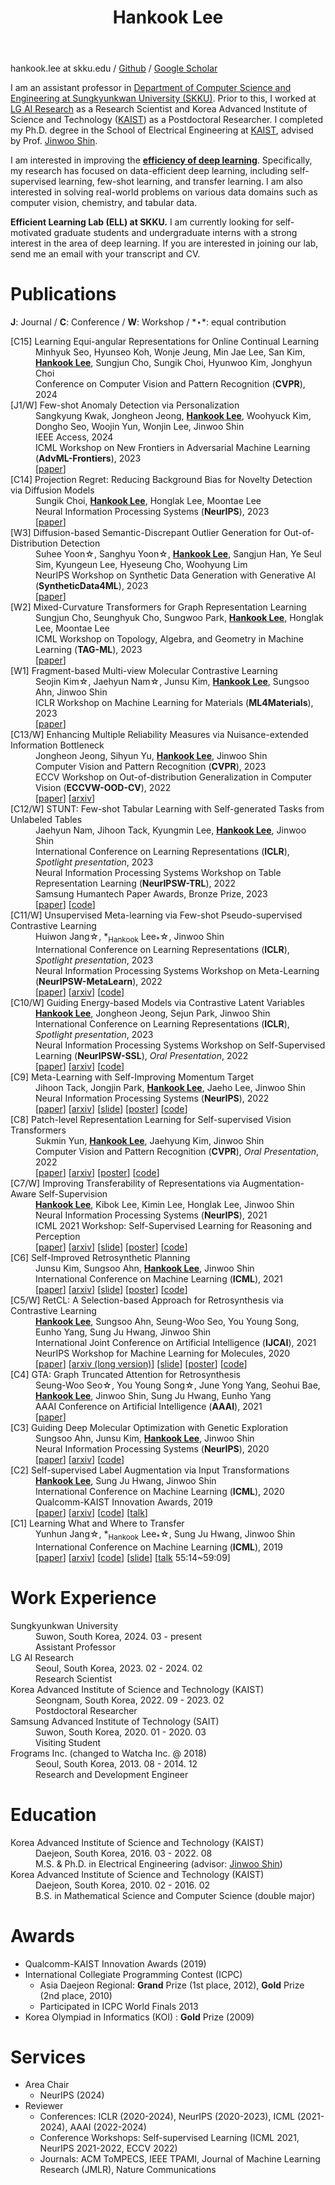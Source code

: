 #+TITLE: Hankook Lee
#+OPTIONS: num:nil toc:nil html-postamble:nil
#+HTML_HEAD: <link rel="stylesheet" type="text/css" href="main.css" />
#+HTML_HEAD: <link rel="stylesheet" href="https://cdnjs.cloudflare.com/ajax/libs/font-awesome/5.14.0/css/all.min.css" integrity="sha512-1PKOgIY59xJ8Co8+NE6FZ+LOAZKjy+KY8iq0G4B3CyeY6wYHN3yt9PW0XpSriVlkMXe40PTKnXrLnZ9+fkDaog==" crossorigin="anonymous" />
#+HTML_HEAD: <link rel="stylesheet" href="https://cdn.jsdelivr.net/gh/jpswalsh/academicons@1/css/academicons.min.css">

#+BEGIN_EXPORT html
hankook.lee at skku.edu
/ <a href="https://github.com/hankook">Github</a>
/ <a href="https://scholar.google.co.kr/citations?user=CgqswXUAAAAJ">Google Scholar</a>
#+END_EXPORT

I am an assistant professor in [[https://cse.skku.edu][Department of Computer Science and Engineering at Sungkyunkwan University (SKKU)]]. Prior to this, I worked at [[https://www.lgresearch.ai][LG AI Research]] as a Research Scientist and Korea Advanced Institute of Science and Technology ([[https://kaist.ac.kr][KAIST]]) as a Postdoctoral Researcher. I completed my Ph.D. degree in the School of Electrical Engineering at [[https://kaist.ac.kr][KAIST]], advised by Prof. [[https://alinlab.kaist.ac.kr/shin.html][Jinwoo Shin]].

I am interested in improving the *_efficiency of deep learning_*. Specifically, my research has focused on data-efficient deep learning, including self-supervised learning, few-shot learning, and transfer learning. I am also interested in solving real-world problems on various data domains such as computer vision, chemistry, and tabular data.

*Efficient Learning Lab (ELL) at SKKU.* I am currently looking for self-motivated graduate students and undergraduate interns with a strong interest in the area of deep learning. If you are interested in joining our lab, send me an email with your transcript and CV.

* Publications
:PROPERTIES:
:HTML_CONTAINER_CLASS: publications
:END:

*J*: Journal / *C*: Conference / *W*: Workshop / *\star*: equal contribution

- [C15] Learning Equi-angular Representations for Online Continual Learning ::
  Minhyuk Seo, Hyunseo Koh, Wonje Jeung, Min Jae Lee, San Kim, *_Hankook Lee_*, Sungjun Cho, Sungik Choi, Hyunwoo Kim, Jonghyun Choi \\
  Conference on Computer Vision and Pattern Recognition (*CVPR*), 2024
- [J1/W] Few-shot Anomaly Detection via Personalization ::
  Sangkyung Kwak, Jongheon Jeong, *_Hankook Lee_*, Woohyuck Kim, Dongho Seo, Woojin Yun, Wonjin Lee, Jinwoo Shin \\
  IEEE Access, 2024 \\
  ICML Workshop on New Frontiers in Adversarial Machine Learning (*AdvML-Frontiers*), 2023 \\
  [[[https://ieeexplore.ieee.org/document/10401164][paper]]]
- [C14] Projection Regret: Reducing Background Bias for Novelty Detection via Diffusion Models ::
  Sungik Choi, *_Hankook Lee_*, Honglak Lee, Moontae Lee \\
  Neural Information Processing Systems (*NeurIPS*), 2023 \\
  [[[https://openreview.net/forum?id=3qHlPqzjM1][paper]]]
- [W3] Diffusion-based Semantic-Discrepant Outlier Generation for Out-of-Distribution Detection ::
  Suhee Yoon\star, Sanghyu Yoon\star, *_Hankook Lee_*, Sangjun Han, Ye Seul Sim, Kyungeun Lee, Hyeseung Cho, Woohyung Lim \\
  NeurIPS Workshop on Synthetic Data Generation with Generative AI (*SyntheticData4ML*), 2023 \\
  [[[https://openreview.net/forum?id=0jAd2k8JV4][paper]]]
- [W2] Mixed-Curvature Transformers for Graph Representation Learning ::
  Sungjun Cho, Seunghyuk Cho, Sungwoo Park, *_Hankook Lee_*, Honglak Lee, Moontae Lee \\
  ICML Workshop on Topology, Algebra, and Geometry in Machine Learning (*TAG-ML*), 2023 \\
  [[[https://openreview.net/forum?id=DFnk58DwTE][paper]]]
- [W1] Fragment-based Multi-view Molecular Contrastive Learning ::
  Seojin Kim\star, Jaehyun Nam\star, Junsu Kim, *_Hankook Lee_*, Sungsoo Ahn, Jinwoo Shin \\
  ICLR Workshop on Machine Learning for Materials (*ML4Materials*), 2023 \\
  [[[https://openreview.net/forum?id=9lGwd4q8KJc][paper]]]
- [C13/W] Enhancing Multiple Reliability Measures via Nuisance-extended Information Bottleneck ::
  Jongheon Jeong, Sihyun Yu, *_Hankook Lee_*, Jinwoo Shin \\
  Computer Vision and Pattern Recognition (*CVPR*), 2023 \\
  ECCV Workshop on Out-of-distribution Generalization in Computer Vision (*ECCVW-OOD-CV*), 2022 \\
  [[[https://openaccess.thecvf.com/content/CVPR2023/papers/Jeong_Enhancing_Multiple_Reliability_Measures_via_Nuisance-Extended_Information_Bottleneck_CVPR_2023_paper.pdf][paper]]] [[[https://arxiv.org/abs/2303.14096][arxiv]]]
- [C12/W] STUNT: Few-shot Tabular Learning with Self-generated Tasks from Unlabeled Tables ::
  Jaehyun Nam, Jihoon Tack, Kyungmin Lee, *_Hankook Lee_*, Jinwoo Shin \\
  International Conference on Learning Representations (*ICLR*), /Spotlight presentation/, 2023 \\
  Neural Information Processing Systems Workshop on Table Representation Learning (*NeurIPSW-TRL*), 2022 \\
  Samsung Humantech Paper Awards, Bronze Prize, 2023 \\
  [[[https://openreview.net/forum?id=_xlsjehDvlY][paper]]] [[[https://github.com/jaehyun513/STUNT][code]]]
- [C11/W] Unsupervised Meta-learning via Few-shot Pseudo-supervised Contrastive Learning ::
  Huiwon Jang\star, *_Hankook Lee_*\star, Jinwoo Shin \\
  International Conference on Learning Representations (*ICLR*), /Spotlight presentation/, 2023 \\
  Neural Information Processing Systems Workshop on Meta-Learning (*NeurIPSW-MetaLearn*), 2022 \\
  [[[https://openreview.net/forum?id=TdTGGj7fYYJ][paper]]] [[[https://arxiv.org/abs/2303.00996][arxiv]]] [[[https://github.com/alinlab/PsCo][code]]]
- [C10/W] Guiding Energy-based Models via Contrastive Latent Variables ::
  *_Hankook Lee_*, Jongheon Jeong, Sejun Park, Jinwoo Shin \\
  International Conference on Learning Representations (*ICLR*), /Spotlight presentation/, 2023 \\
  Neural Information Processing Systems Workshop on Self-Supervised Learning (*NeurIPSW-SSL*), /Oral Presentation/, 2022 \\
  [[[https://openreview.net/forum?id=CZmHHj9MgkP][paper]]] [[[https://arxiv.org/abs/2303.03023][arxiv]]] [[[https://github.com/hankook/CLEL][code]]]
- [C9] Meta-Learning with Self-Improving Momentum Target ::
  Jihoon Tack, Jongjin Park, *_Hankook Lee_*, Jaeho Lee, Jinwoo Shin \\
  Neural Information Processing Systems (*NeurIPS*), 2022 \\
  [[[https://openreview.net/forum?id=FCNMbF_TsKm][paper]]] [[[https://arxiv.org/abs/2210.05185][arxiv]]] [[[https://jihoontack.github.io/assets/simt_slide.pdf][slide]]] [[[https://jihoontack.github.io/assets/simt_poster.pdf][poster]]] [[[https://github.com/jihoontack/SiMT][code]]]
- [C8] Patch-level Representation Learning for Self-supervised Vision Transformers ::
  Sukmin Yun, *_Hankook Lee_*, Jaehyung Kim, Jinwoo Shin \\
  Computer Vision and Pattern Recognition (*CVPR*), /Oral Presentation/, 2022 \\
  [[[https://openaccess.thecvf.com/content/CVPR2022/html/Yun_Patch-Level_Representation_Learning_for_Self-Supervised_Vision_Transformers_CVPR_2022_paper.html][paper]]] [[[https://arxiv.org/abs/2206.07990][arxiv]]] [[[file:assets/poster_selfpatch.pdf][poster]]] [[[https://github.com/alinlab/SelfPatch][code]]]
- [C7/W] Improving Transferability of Representations via Augmentation-Aware Self-Supervision ::
  *_Hankook Lee_*, Kibok Lee, Kimin Lee, Honglak Lee, Jinwoo Shin \\
  Neural Information Processing Systems (*NeurIPS*), 2021 \\
  ICML 2021 Workshop: Self-Supervised Learning for Reasoning and Perception \\
  [[[https://openreview.net/forum?id=U34rQjnImpM][paper]]] [[[https://arxiv.org/abs/2111.09613][arxiv]]] [[[file:assets/AugSelf_NeurIPS2021_slide.pdf][slide]]] [[[file:assets/AugSelf_NeurIPS2021_poster.pdf][poster]]] [[[https://github.com/hankook/AugSelf][code]]]
- [C6] Self-Improved Retrosynthetic Planning ::
  Junsu Kim, Sungsoo Ahn, *_Hankook Lee_*, Jinwoo Shin \\
  International Conference on Machine Learning (*ICML*), 2021 \\
  [[[http://proceedings.mlr.press/v139/kim21b.html][paper]]] [[[https://arxiv.org/abs/2106.04880][arxiv]]] [[[https://icml.cc/media/icml-2021/Slides/10749.pdf][slide]]] [[[https://drive.google.com/file/d/1sbVoaw6eSYPK4WUxW34FNakfdwmlgcVu/view][poster]]] [[[https://github.com/junsu-kim97/self_improved_retro][code]]]
- [C5/W] RetCL: A Selection-based Approach for Retrosynthesis via Contrastive Learning ::
  *_Hankook Lee_*, Sungsoo Ahn, Seung-Woo Seo, You Young Song, Eunho Yang, Sung Ju Hwang, Jinwoo Shin \\
  International Joint Conference on Artificial Intelligence (*IJCAI*), 2021 \\
  NeurIPS Workshop for Machine Learning for Molecules, 2020 \\
  [[[https://www.ijcai.org/proceedings/2021/0368.pdf][paper]]] [[[https://arxiv.org/abs/2105.00795][arxiv (long version)]]] [[[file:assets/RetCL_IJCAI2021_slide.pdf][slide]]] [[[file:assets/RetCL_IJCAI2021_poster.pdf][poster]]] [[[https://github.com/hankook/RetCL][code]]]
- [C4] GTA: Graph Truncated Attention for Retrosynthesis ::
  Seung-Woo Seo\star, You Young Song\star, June Yong Yang, Seohui Bae, *_Hankook Lee_*, Jinwoo Shin, Sung Ju Hwang, Eunho Yang \\
  AAAI Conference on Artificial Intelligence (*AAAI*), 2021 \\
  [[[https://ojs.aaai.org/index.php/AAAI/article/view/16131][paper]]]
- [C3] Guiding Deep Molecular Optimization with Genetic Exploration ::
  Sungsoo Ahn, Junsu Kim, *_Hankook Lee_*, Jinwoo Shin \\
  Neural Information Processing Systems (*NeurIPS*), 2020 \\
  [[[https://papers.nips.cc/paper/2020/hash/8ba6c657b03fc7c8dd4dff8e45defcd2-Abstract.html][paper]]] [[[https://arxiv.org/abs/2007.04897][arxiv]]] [[[https://github.com/sungsoo-ahn/genetic-expert-guided-learning][code]]]
- [C2] Self-supervised Label Augmentation via Input Transformations ::
  *_Hankook Lee_*, Sung Ju Hwang, Jinwoo Shin \\
  International Conference on Machine Learning (*ICML*), 2020 \\
  Qualcomm-KAIST Innovation Awards, 2019 \\
  [[[http://proceedings.mlr.press/v119/lee20c.html][paper]]] [[[https://arxiv.org/abs/1910.05872][arxiv]]] [[[https://github.com/hankook/SLA][code]]] [[[https://icml.cc/virtual/2020/poster/6093][talk]]]
- [C1] Learning What and Where to Transfer ::
  Yunhun Jang\star, *_Hankook Lee_*\star, Sung Ju Hwang, Jinwoo Shin \\
  International Conference on Machine Learning (*ICML*), 2019 \\
  [[[http://proceedings.mlr.press/v97/jang19b.html][paper]]] [[[https://arxiv.org/abs/1905.05901][arxiv]]] [[[https://github.com/alinlab/L2T-ww][code]]] [[[https://icml.cc/media/Slides/icml/2019/103(13-09-00)-13-10-05-5011-learning_what_a.pdf][slide]]] [[[https://slideslive.com/38917771/supervised-and-transfer-learning][talk]] 55:14~59:09]

* Work Experience
- Sungkyunkwan University ::
  Suwon, South Korea, 2024. 03 - present \\
  Assistant Professor
- LG AI Research ::
  Seoul, South Korea, 2023. 02 - 2024. 02 \\
  Research Scientist
- Korea Advanced Institute of Science and Technology (KAIST) ::
  Seongnam, South Korea, 2022. 09 - 2023. 02 \\
  Postdoctoral Researcher
- Samsung Advanced Institute of Technology (SAIT) ::
  Suwon, South Korea, 2020. 01 - 2020. 03 \\
  Visiting Student
- Frograms Inc. (changed to Watcha Inc. @ 2018) ::
  Seoul, South Korea, 2013. 08 - 2014. 12 \\
  Research and Development Engineer

* Education
- Korea Advanced Institute of Science and Technology (KAIST) ::
  Daejeon, South Korea, 2016. 03 - 2022. 08 \\
  M.S. & Ph.D. in Electrical Engineering (advisor: [[https://alinlab.kaist.ac.kr/shin.html][Jinwoo Shin]])
- Korea Advanced Institute of Science and Technology (KAIST) ::
  Daejeon, South Korea, 2010. 02 - 2016. 02 \\
  B.S. in Mathematical Science and Computer Science (double major)

* Awards
- Qualcomm-KAIST Innovation Awards (2019)
- International Collegiate Programming Contest (ICPC)
  - Asia Daejeon Regional: *Grand* Prize (1st place, 2012), *Gold* Prize (2nd place, 2010)
  - Participated in ICPC World Finals 2013
- Korea Olympiad in Informatics (KOI) : *Gold* Prize (2009)

* Services
- Area Chair
  - NeurIPS (2024)
- Reviewer
  - Conferences: ICLR (2020-2024), NeurIPS (2020-2023), ICML (2021-2024), AAAI (2022-2024)
  - Conference Workshops: Self-supervised Learning (ICML 2021, NeurIPS 2021-2022, ECCV 2022)
  - Journals: ACM ToMPECS, IEEE TPAMI, Journal of Machine Learning Research (JMLR), Nature Communications
